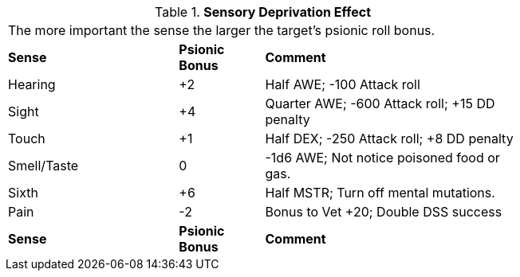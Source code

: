 // Table 58.13 Sensory Deprivation Effect
.*Sensory Deprivation Effect*
[width="75%",cols="<2,^1,<3",frame="all", stripes="even"]
|===
3+<|The more important the sense the larger the target's psionic roll bonus. 
s|Sense
s|Psionic Bonus
s|Comment

|Hearing
|+2
|Half AWE; -100 Attack roll

|Sight
|+4
|Quarter AWE; -600 Attack roll; +15 DD penalty

|Touch
|+1
|Half DEX; -250 Attack roll; +8 DD penalty

|Smell/Taste
|0
|-1d6 AWE; Not notice poisoned food or gas.

|Sixth
|+6
|Half MSTR; Turn off mental mutations.

|Pain
|-2
|Bonus to Vet +20; Double DSS success

s|Sense
s|Psionic Bonus
s|Comment


|===

